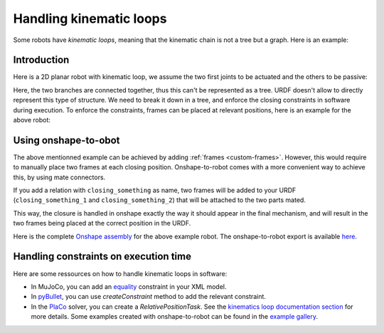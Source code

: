 Handling kinematic loops
========================

Some robots have *kinematic loops*, meaning that the kinematic chain is not a tree but a graph.
Here is an example:

Introduction
-------

Here is a 2D planar robot with kinematic loop, we assume the two first joints to be actuated and the others to
be passive:

.. raw:: html

    <center>
    <video width="50%" controls>
    <source src="https://github.com/Rhoban/placo-examples/raw/master/kinematics/videos/planar_2dof_trajectory.mp4" type="video/mp4">
    </video>
    </center>
    <br/>


Here, the two branches are connected together, thus this can't be represented as a tree.
URDF doesn't allow to directly represent this type of structure. We need to break it down in a tree, and enforce the
closing constraints in software during execution.
To enforce the constraints, frames can be placed at relevant positions, here is an example for the above robot:

.. image:: _static/img/opened_chain.png    
    :width: 200px
    :align: center

Using onshape-to-obot
---------------------

The above mentionned example can be achieved by adding :ref:`frames <custom-frames>`. However, this would require to
manually place two frames at each closing position. Onshape-to-robot comes with a more convenient way to achieve this,
by using mate connectors.

If you add a relation with ``closing_something`` as name, two frames will be added to your URDF
(``closing_something_1`` and ``closing_something_2``) that will be attached to the two parts mated.

This way, the closure is handled in onshape exactly the way it should appear in the final mechanism, and will result
in the two frames being placed at the correct position in the URDF.

Here is the complete `Onshape assembly <https://cad.onshape.com/documents/04b05c47de7576f35c0e99b3/w/68041f3f5c827a258b40039c/e/db543f501b01adf8144064e3?renderMode=0&uiState=665d8e3a6de6705d2f788204>`_ for the above example robot.
The onshape-to-robot export is available `here <https://github.com/Rhoban/placo-examples/tree/master/models/planar-2dof>`_.

Handling constraints on execution time
--------------------------------------

Here are some ressources on how to handle kinematic loops in software:

* In MuJoCo, you can add an `equality <https://mujoco.readthedocs.io/en/stable/computation/index.html#coequality>`_ constraint in your XML model.
* In `pyBullet <https://pybullet.org/wordpress/>`_, you can use `createConstraint` method to add the relevant constraint.
* In the `PlaCo <https://placo.readthedocs.io/>`_ solver, you can create a `RelativePositionTask`. See the `kinematics loop documentation section <https://placo.readthedocs.io/en/latest/kinematics/loop_closures.html>`_ for  more details. Some examples created with onshape-to-robot can be found in the `example gallery <https://placo.readthedocs.io/en/latest/kinematics/examples_gallery.html>`_.
